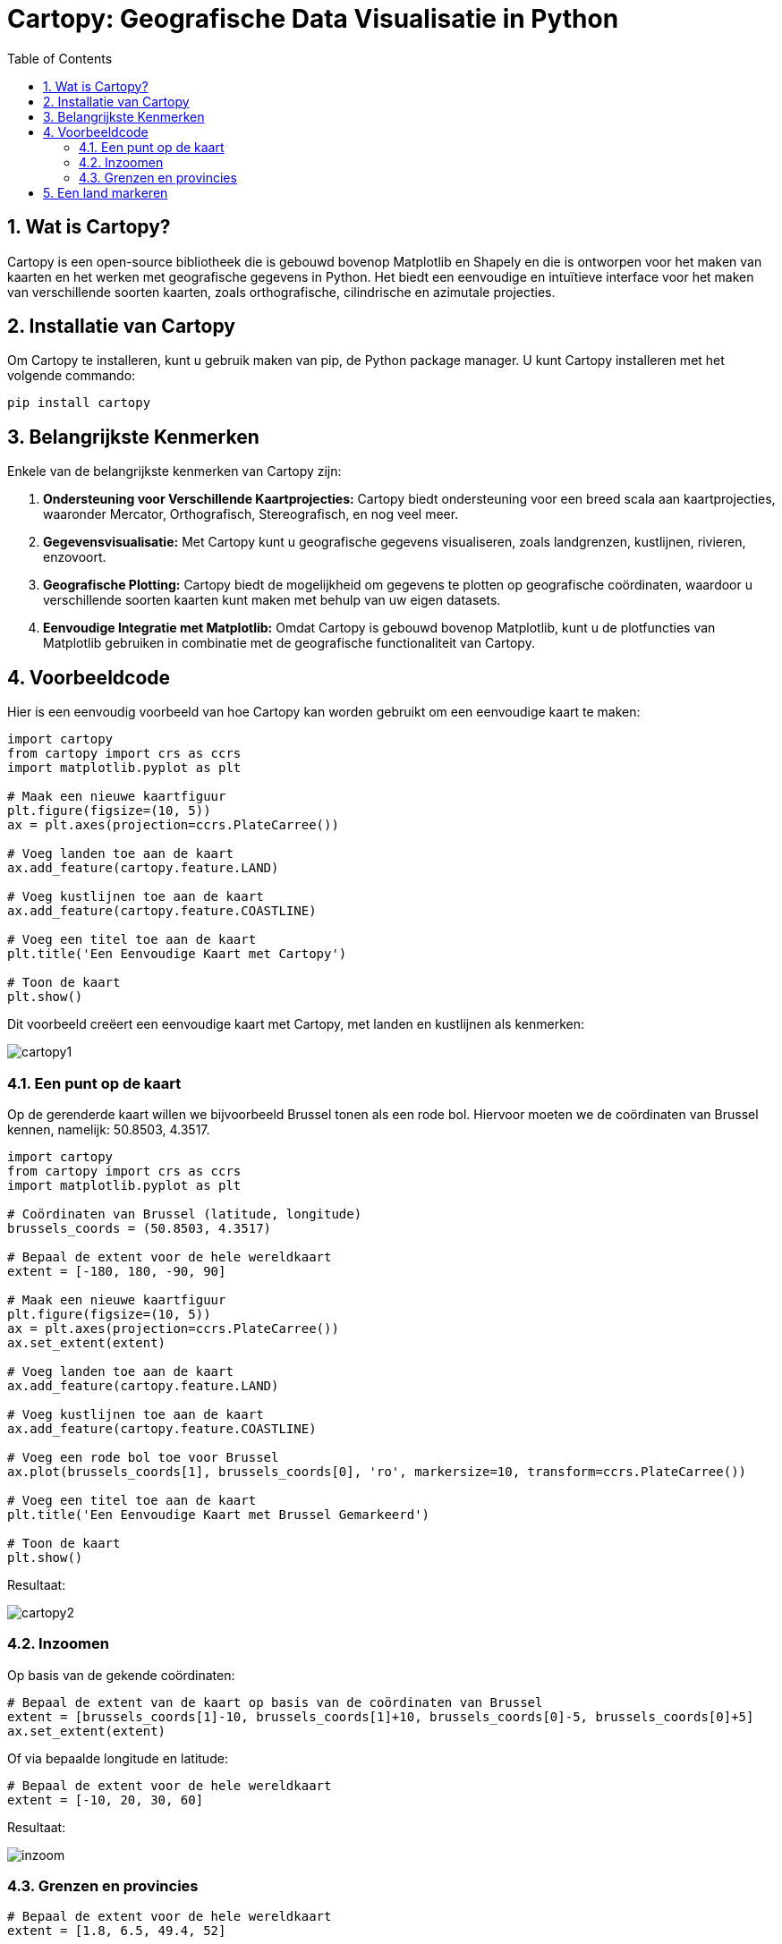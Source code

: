 :source-highlighter: rouge
:rouge-style: thankful_eyes
:toc: left
:toclevels: 5
:sectnums:

= Cartopy: Geografische Data Visualisatie in Python

== Wat is Cartopy?

Cartopy is een open-source bibliotheek die is gebouwd bovenop Matplotlib en Shapely en die is ontworpen voor het maken van kaarten en het werken met geografische gegevens in Python. Het biedt een eenvoudige en intuïtieve interface voor het maken van verschillende soorten kaarten, zoals orthografische, cilindrische en azimutale projecties.

== Installatie van Cartopy

Om Cartopy te installeren, kunt u gebruik maken van pip, de Python package manager. U kunt Cartopy installeren met het volgende commando:

[source, bash]
----
pip install cartopy
----

== Belangrijkste Kenmerken

Enkele van de belangrijkste kenmerken van Cartopy zijn:

1. **Ondersteuning voor Verschillende Kaartprojecties:** Cartopy biedt ondersteuning voor een breed scala aan kaartprojecties, waaronder Mercator, Orthografisch, Stereografisch, en nog veel meer.
  
2. **Gegevensvisualisatie:** Met Cartopy kunt u geografische gegevens visualiseren, zoals landgrenzen, kustlijnen, rivieren, enzovoort.

3. **Geografische Plotting:** Cartopy biedt de mogelijkheid om gegevens te plotten op geografische coördinaten, waardoor u verschillende soorten kaarten kunt maken met behulp van uw eigen datasets.

4. **Eenvoudige Integratie met Matplotlib:** Omdat Cartopy is gebouwd bovenop Matplotlib, kunt u de plotfuncties van Matplotlib gebruiken in combinatie met de geografische functionaliteit van Cartopy.

== Voorbeeldcode

Hier is een eenvoudig voorbeeld van hoe Cartopy kan worden gebruikt om een eenvoudige kaart te maken:

[source, python]
----
import cartopy 
from cartopy import crs as ccrs
import matplotlib.pyplot as plt

# Maak een nieuwe kaartfiguur
plt.figure(figsize=(10, 5))
ax = plt.axes(projection=ccrs.PlateCarree())

# Voeg landen toe aan de kaart
ax.add_feature(cartopy.feature.LAND)

# Voeg kustlijnen toe aan de kaart
ax.add_feature(cartopy.feature.COASTLINE)

# Voeg een titel toe aan de kaart
plt.title('Een Eenvoudige Kaart met Cartopy')

# Toon de kaart
plt.show()
----

Dit voorbeeld creëert een eenvoudige kaart met Cartopy, met landen en kustlijnen als kenmerken:

image::images/cartopy1.png[]


=== Een punt op de kaart

Op de gerenderde kaart willen we bijvoorbeeld Brussel tonen als een rode bol.
Hiervoor moeten we de coördinaten van Brussel kennen, namelijk: 50.8503, 4.3517.

[source, python]
----
import cartopy 
from cartopy import crs as ccrs
import matplotlib.pyplot as plt

# Coördinaten van Brussel (latitude, longitude)
brussels_coords = (50.8503, 4.3517)

# Bepaal de extent voor de hele wereldkaart
extent = [-180, 180, -90, 90]

# Maak een nieuwe kaartfiguur
plt.figure(figsize=(10, 5))
ax = plt.axes(projection=ccrs.PlateCarree())
ax.set_extent(extent)

# Voeg landen toe aan de kaart
ax.add_feature(cartopy.feature.LAND)

# Voeg kustlijnen toe aan de kaart
ax.add_feature(cartopy.feature.COASTLINE)

# Voeg een rode bol toe voor Brussel
ax.plot(brussels_coords[1], brussels_coords[0], 'ro', markersize=10, transform=ccrs.PlateCarree())

# Voeg een titel toe aan de kaart
plt.title('Een Eenvoudige Kaart met Brussel Gemarkeerd')

# Toon de kaart
plt.show()
----

Resultaat:

image::images/cartopy2.png[]

=== Inzoomen

Op basis van de gekende coördinaten:

[source, python]
----
# Bepaal de extent van de kaart op basis van de coördinaten van Brussel
extent = [brussels_coords[1]-10, brussels_coords[1]+10, brussels_coords[0]-5, brussels_coords[0]+5]
ax.set_extent(extent)
----

Of via bepaalde longitude en latitude:

[source, python]
----
# Bepaal de extent voor de hele wereldkaart
extent = [-10, 20, 30, 60]
----

Resultaat:

image::images/inzoom.png[]

=== Grenzen en provincies

[source, python]
----
# Bepaal de extent voor de hele wereldkaart
extent = [1.8, 6.5, 49.4, 52]

# Maak een nieuwe kaartfiguur
plt.figure(figsize=(10, 5))
ax = plt.axes(projection=ccrs.Aitoff())
ax.set_extent(extent)

# Voeg landen toe aan de kaart
ax.add_feature(cartopy.feature.LAND)
ax.add_feature(cartopy.feature.STATES, linestyle='--', edgecolor='blue')
ax.add_feature(cartopy.feature.BORDERS, linestyle=':', edgecolor='red')
----

Resultaat:

image::images/cartopy_borders.png[]

== Een land markeren

[source, python]
----
import cartopy
import cartopy.crs as ccrs
import cartopy.io.shapereader as shpreader
import matplotlib.pyplot as plt

proj = ccrs.Orthographic(50, 30)
ax = plt.axes(projection=proj)

ax.add_feature(cartopy.feature.OCEAN, zorder=0)
ax.add_feature(cartopy.feature.LAND, zorder=0, edgecolor='black')

ax.set_global()
ax.gridlines()
ax.add_feature(cartopy.feature.BORDERS, linestyle=':', alpha=1)

shpfilename = shpreader.natural_earth(resolution='110m',
                                      category='cultural',
                                      name='admin_0_countries')
reader = shpreader.Reader(shpfilename)
countries = reader.records()

for country in countries:
    print(country.attributes)
    if country.attributes['GEOUNIT'] == 'China':
        ax.add_geometries(country.geometry, ccrs.PlateCarree(), facecolor='red')

plt.show()
----

Het resultaat:

image::images/cartopy_land.png[]








